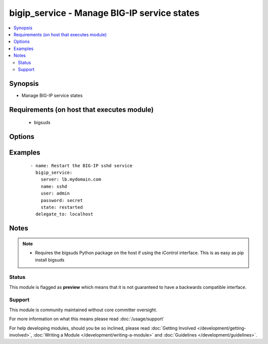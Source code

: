.. _bigip_service:


bigip_service - Manage BIG-IP service states
++++++++++++++++++++++++++++++++++++++++++++

.. versionadded:: 2.2


.. contents::
   :local:
   :depth: 2


Synopsis
--------

* Manage BIG-IP service states


Requirements (on host that executes module)
-------------------------------------------

  * bigsuds


Options
-------

.. raw:: html

    <table border=1 cellpadding=4>
    <tr>
    <th class="head">parameter</th>
    <th class="head">required</th>
    <th class="head">default</th>
    <th class="head">choices</th>
    <th class="head">comments</th>
    </tr>
                <tr><td>name<br/><div style="font-size: small;"></div></td>
    <td>yes</td>
    <td></td>
        <td><ul><li>big3d</li><li>gtmd</li><li>named</li><li>ntpd</li><li>snmpd</li><li>sshd</li><li>zrd</li><li>websso</li></ul></td>
        <td><div>Name of the service</div>        </td></tr>
                <tr><td>password<br/><div style="font-size: small;"></div></td>
    <td>yes</td>
    <td>admin</td>
        <td></td>
        <td><div>BIG-IP password</div>        </td></tr>
                <tr><td>server<br/><div style="font-size: small;"></div></td>
    <td>yes</td>
    <td></td>
        <td></td>
        <td><div>BIG-IP host</div>        </td></tr>
                <tr><td>state<br/><div style="font-size: small;"></div></td>
    <td>no</td>
    <td>None</td>
        <td><ul><li>started</li><li>stopped</li><li>restarted</li></ul></td>
        <td><div><code>started</code>/<code>stopped</code> are idempotent actions that will not run commands unless necessary. <code>restarted</code> will always bounce the service.</div>        </td></tr>
                <tr><td>user<br/><div style="font-size: small;"></div></td>
    <td>yes</td>
    <td></td>
        <td></td>
        <td><div>BIG-IP username</div>        </td></tr>
                <tr><td>validate_certs<br/><div style="font-size: small;"></div></td>
    <td>no</td>
    <td>True</td>
        <td><ul><li>True</li><li>False</li></ul></td>
        <td><div>If <code>no</code>, SSL certificates will not be validated. This should only be used on personally controlled sites using self-signed certificates.</div>        </td></tr>
        </table>
    </br>



Examples
--------

 ::

    
    - name: Restart the BIG-IP sshd service
      bigip_service:
        server: lb.mydomain.com
        name: sshd
        user: admin
        password: secret
        state: restarted
      delegate_to: localhost


Notes
-----

.. note::
    - Requires the bigsuds Python package on the host if using the iControl interface. This is as easy as pip install bigsuds



Status
~~~~~~

This module is flagged as **preview** which means that it is not guaranteed to have a backwards compatible interface.


Support
~~~~~~~

This module is community maintained without core committer oversight.

For more information on what this means please read :doc:`/usage/support`


For help developing modules, should you be so inclined, please read :doc:`Getting Involved </development/getting-involved>`, :doc:`Writing a Module </development/writing-a-module>` and :doc:`Guidelines </development/guidelines>`.